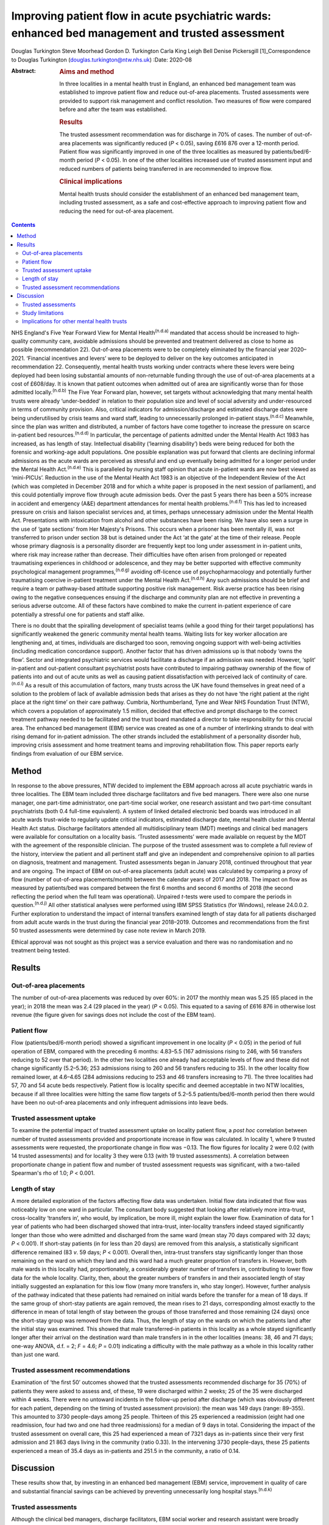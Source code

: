 =================================================================================================
Improving patient flow in acute psychiatric wards: enhanced bed management and trusted assessment
=================================================================================================

Douglas Turkington
Steve Moorhead
Gordon D. Turkington
Carla King
Leigh Bell
Denise Pickersgill [1]_Correspondence to Douglas Turkington
(douglas.turkington@ntw.nhs.uk)
:Date: 2020-08

:Abstract:
   .. rubric:: Aims and method
      :name: sec_a1

   In three localities in a mental health trust in England, an enhanced
   bed management team was established to improve patient flow and
   reduce out-of-area placements. Trusted assessments were provided to
   support risk management and conflict resolution. Two measures of flow
   were compared before and after the team was established.

   .. rubric:: Results
      :name: sec_a2

   The trusted assessment recommendation was for discharge in 70% of
   cases. The number of out-of-area placements was significantly reduced
   (*P* < 0.05), saving £616 876 over a 12-month period. Patient flow
   was significantly improved in one of the three localities as measured
   by patients/bed/6-month period (*P* < 0.05). In one of the other
   localities increased use of trusted assessment input and reduced
   numbers of patients being transferred in are recommended to improve
   flow.

   .. rubric:: Clinical implications
      :name: sec_a3

   Mental health trusts should consider the establishment of an enhanced
   bed management team, including trusted assessment, as a safe and
   cost-effective approach to improving patient flow and reducing the
   need for out-of-area placement.


.. contents::
   :depth: 3
..

NHS England's Five Year Forward View for Mental Health\ :sup:`(n.d.a)`
mandated that access should be increased to high-quality community care,
avoidable admissions should be prevented and treatment delivered as
close to home as possible (recommendation 22). Out-of-area placements
were to be completely eliminated by the financial year 2020–2021.
‘Financial incentives and levers’ were to be deployed to deliver on the
key outcomes anticipated in recommendation 22. Consequently, mental
health trusts working under contracts where these levers were being
deployed had been losing substantial amounts of non-returnable funding
through the use of out-of-area placements at a cost of £608/day. It is
known that patient outcomes when admitted out of area are significantly
worse than for those admitted locally.\ :sup:`(n.d.b)` The Five Year
Forward plan, however, set targets without acknowledging that many
mental health trusts were already ‘under-bedded’ in relation to their
population size and level of social adversity and under-resourced in
terms of community provision. Also, critical indicators for
admission/discharge and estimated discharge dates were being
underutilised by crisis teams and ward staff, leading to unnecessarily
prolonged in-patient stays.\ :sup:`(n.d.c)` Meanwhile, since the plan
was written and distributed, a number of factors have come together to
increase the pressure on scarce in-patient bed
resources.\ :sup:`(n.d.d)` In particular, the percentage of patients
admitted under the Mental Health Act 1983 has increased, as has length
of stay. Intellectual disability (‘learning disability’) beds were being
reduced for both the forensic and working-age adult populations. One
possible explanation was put forward that clients are declining informal
admissions as the acute wards are perceived as stressful and end up
eventually being admitted for a longer period under the Mental Health
Act.\ :sup:`(n.d.e)` This is paralleled by nursing staff opinion that
acute in-patient wards are now best viewed as ‘mini-PICUs’. Reduction in
the use of the Mental Health Act 1983 is an objective of the Independent
Review of the Act (which was completed in December 2018 and for which a
white paper is proposed in the next session of parliament), and this
could potentially improve flow through acute admission beds. Over the
past 5 years there has been a 50% increase in accident and emergency
(A&E) department attendances for mental health problems.\ :sup:`(n.d.f)`
This has led to increased pressure on crisis and liaison specialist
services and, at times, perhaps unnecessary admission under the Mental
Health Act. Presentations with intoxication from alcohol and other
substances have been rising. We have also seen a surge in the use of
‘gate sections’ from Her Majesty's Prisons. This occurs when a prisoner
has been mentally ill, was not transferred to prison under section 38
but is detained under the Act ‘at the gate’ at the time of their
release. People whose primary diagnosis is a personality disorder are
frequently kept too long under assessment in in-patient units, where
risk may increase rather than decrease. Their difficulties have often
arisen from prolonged or repeated traumatising experiences in childhood
or adolescence, and they may be better supported with effective
community psychological management programmes,\ :sup:`(n.d.g)` avoiding
off-licence use of psychopharmacology and potentially further
traumatising coercive in-patient treatment under the Mental Health
Act.\ :sup:`(n.d.h)` Any such admissions should be brief and require a
team or pathway-based attitude supporting positive risk management. Risk
averse practice has been rising owing to the negative consequences
ensuing if the discharge and community plan are not effective in
preventing a serious adverse outcome. All of these factors have combined
to make the current in-patient experience of care potentially a
stressful one for patients and staff alike.

There is no doubt that the spiralling development of specialist teams
(while a good thing for their target populations) has significantly
weakened the generic community mental health teams. Waiting lists for
key worker allocation are lengthening and, at times, individuals are
discharged too soon, removing ongoing support with well-being activities
(including medication concordance support). Another factor that has
driven admissions up is that nobody ‘owns the flow’. Sector and
integrated psychiatric services would facilitate a discharge if an
admission was needed. However, ‘split’ in-patient and out-patient
consultant psychiatrist posts have contributed to impairing pathway
ownership of the flow of patients into and out of acute units as well as
causing patient dissatisfaction with perceived lack of continuity of
care.\ :sup:`(n.d.i)` As a result of this accumulation of factors, many
trusts across the UK have found themselves in great need of a solution
to the problem of lack of available admission beds that arises as they
do not have ‘the right patient at the right place at the right time’ on
their care pathway. Cumbria, Northumberland, Tyne and Wear NHS
Foundation Trust (NTW), which covers a population of approximately 1.5
million, decided that effective and prompt discharge to the correct
treatment pathway needed to be facilitated and the trust board mandated
a director to take responsibility for this crucial area. The enhanced
bed management (EBM) service was created as one of a number of
interlinking strands to deal with rising demand for in-patient
admission. The other strands included the establishment of a personality
disorder hub, improving crisis assessment and home treatment teams and
improving rehabilitation flow. This paper reports early findings from
evaluation of our EBM service.

.. _sec1:

Method
======

In response to the above pressures, NTW decided to implement the EBM
approach across all acute psychiatric wards in three localities. The EBM
team included three discharge facilitators and five bed managers. There
were also one nurse manager, one part-time administrator, one part-time
social worker, one research assistant and two part-time consultant
psychiatrists (both 0.4 full-time equivalent). A system of linked
detailed electronic bed boards was introduced in all acute wards
trust-wide to regularly update critical indicators, estimated discharge
date, mental health cluster and Mental Health Act status. Discharge
facilitators attended all multidisciplinary team (MDT) meetings and
clinical bed managers were available for consultation on a locality
basis. ‘Trusted assessments’ were made available on request by the MDT
with the agreement of the responsible clinician. The purpose of the
trusted assessment was to complete a full review of the history,
interview the patient and all pertinent staff and give an independent
and comprehensive opinion to all parties on diagnosis, treatment and
management. Trusted assessments began in January 2018, continued
throughout that year and are ongoing. The impact of EBM on out-of-area
placements (adult acute) was calculated by comparing a proxy of flow
(number of out-of-area placements/month) between the calendar years of
2017 and 2018. The impact on flow as measured by patients/bed was
compared between the first 6 months and second 6 months of 2018 (the
second reflecting the period when the full team was operational).
Unpaired *t*-tests were used to compare the periods in
question.\ :sup:`(n.d.j)` All other statistical analyses were performed
using IBM SPSS Statistics (for Windows), release 24.0.0.2. Further
exploration to understand the impact of internal transfers examined
length of stay data for all patients discharged from adult acute wards
in the trust during the financial year 2018–2019. Outcomes and
recommendations from the first 50 trusted assessments were determined by
case note review in March 2019.

Ethical approval was not sought as this project was a service evaluation
and there was no randomisation and no treatment being tested.

.. _sec2:

Results
=======

.. _sec2-1:

Out-of-area placements
----------------------

The number of out-of-area placements was reduced by over 60%: in 2017
the monthly mean was 5.25 (65 placed in the year); in 2018 the mean was
2.4 (29 placed in the year) (*P* < 0.05). This equated to a saving of
£616 876 in otherwise lost revenue (the figure given for savings does
not include the cost of the EBM team).

.. _sec2-2:

Patient flow
------------

Flow (patients/bed/6-month period) showed a significant improvement in
one locality (*P* < 0.05) in the period of full operation of EBM,
compared with the preceding 6 months: 4.83–5.5 (167 admissions rising to
246, with 56 transfers reducing to 52 over that period). In the other
two localities one already had acceptable levels of flow and these did
not change significantly (5.2–5.36; 253 admissions rising to 260 and 56
transfers reducing to 35). In the other locality flow remained lower, at
4.6–4.65 (284 admissions reducing to 253 and 46 transfers increasing to
71). The three localities had 57, 70 and 54 acute beds respectively.
Patient flow is locality specific and deemed acceptable in two NTW
localities, because if all three localities were hitting the same flow
targets of 5.2–5.5 patients/bed/6-month period then there would have
been no out-of-area placements and only infrequent admissions into leave
beds.

.. _sec2-3:

Trusted assessment uptake
-------------------------

To examine the potential impact of trusted assessment uptake on locality
patient flow, a *post hoc* correlation between number of trusted
assessments provided and proportionate increase in flow was calculated.
In locality 1, where 9 trusted assessments were requested, the
proportionate change in flow was −0.13. The flow figures for locality 2
were 0.02 (with 14 trusted assessments) and for locality 3 they were
0.13 (with 19 trusted assessments). A correlation between proportionate
change in patient flow and number of trusted assessment requests was
significant, with a two-tailed Spearman's rho of 1.0; *P* < 0.001.

.. _sec2-4:

Length of stay
--------------

A more detailed exploration of the factors affecting flow data was
undertaken. Initial flow data indicated that flow was noticeably low on
one ward in particular. The consultant body suggested that looking after
relatively more intra-trust, cross-locality ‘transfers in’, who would,
by implication, be more ill, might explain the lower flow. Examination
of data for 1 year of patients who had been discharged showed that
intra-trust, inter-locality transfers indeed stayed significantly longer
than those who were admitted and discharged from the same ward (mean
stay 70 days compared with 32 days; *P* < 0.001). If short-stay patients
(in for less than 20 days) are removed from this analysis, a
statistically significant difference remained (83 *v*. 59 days;
*P* < 0.001). Overall then, intra-trust transfers stay significantly
longer than those remaining on the ward on which they land and this ward
had a much greater proportion of transfers in. However, both male wards
in this locality had, proportionately, a considerably greater number of
transfers in, contributing to lower flow data for the whole locality.
Clarity, then, about the greater numbers of transfers in and their
associated length of stay initially suggested an explanation for this
low flow (many more transfers in, who stay longer). However, further
analysis of the pathway indicated that these patients had remained on
initial wards before the transfer for a mean of 18 days. If the same
group of short-stay patients are again removed, the mean rises to 21
days, corresponding almost exactly to the difference in mean of total
length of stay between the groups of those transferred and those
remaining (24 days) once the short-stay group was removed from the data.
Thus, the length of stay on the wards on which the patients land after
the initial stay was examined. This showed that male transferred-in
patients in this locality as a whole stayed significantly longer after
their arrival on the destination ward than male transfers in in the
other localities (means: 38, 46 and 71 days; one-way ANOVA, d.f. = 2;
*F* = 4.6; *P* = 0.01) indicating a difficulty with the male pathway as
a whole in this locality rather than just one ward.

.. _sec2-5:

Trusted assessment recommendations
----------------------------------

Examination of ‘the first 50’ outcomes showed that the trusted
assessments recommended discharge for 35 (70%) of patients they were
asked to assess and, of these, 19 were discharged within 2 weeks; 25 of
the 35 were discharged within 4 weeks. There were no untoward incidents
in the follow-up period after discharge (which was obviously different
for each patient, depending on the timing of trusted assessment
provision): the mean was 149 days (range: 89–355). This amounted to 3730
people-days among 25 people. Thirteen of this 25 experienced a
readmission (eight had one readmission, four had two and one had three
readmissions) for a median of 9 days in total. Considering the impact of
the trusted assessment on overall care, this 25 had experienced a mean
of 7321 days as in-patients since their very first admission and 21 863
days living in the community (ratio 0.33). In the intervening 3730
people-days, these 25 patients experienced a mean of 35.4 days as
in-patients and 251.5 in the community, a ratio of 0.14.

.. _sec3:

Discussion
==========

These results show that, by investing in an enhanced bed management
(EBM) service, improvement in quality of care and substantial financial
savings can be achieved by preventing unnecessarily long hospital
stays.\ :sup:`(n.d.k)`

.. _sec3-1:

Trusted assessments
-------------------

Although the clinical bed managers, discharge facilitators, EBM social
worker and research assistant were broadly welcomed by in-patient teams,
the role of the trusted assessment was viewed initially with some
suspicion, as the exact nature of the role was not understood for some
time. The initiation of the concept of trusted assessment required the
agreement of the responsible clinician. There was not a uniform uptake
across the three localities. This might indicate ambivalence on the part
of the MDT or the responsible clinician. We are not aware of any vetoing
of a trusted assessment by the responsible clinician when it was
requested by the MDT. In a parallel project to build consensus there was
89% agreement with the following statement among a multiprofessional
consultant staff group: ‘Given consensus that the needs of current
in-patients should be balanced with the needs of those waiting
admission, a trusted assessment is helpful in contributing a view that
explicitly takes account of the wider needs of the system and when such
needs are incorporated into the trusted assessment thinking these should
be explicitly articulated in the report’. A trusted assessment is only
undertaken at the request of the MDT and with the full consent of the
responsible clinician. Trusted assessments were able to support the MDT
in relation to difficult discharge situations.

The trusted assessments recommended prompt discharge in 70% of cases and
were able to support MDTs in terms of mediation between different views
and positive risk management to achieve prompt discharge.

Specific locality-based analysis of patient flow highlighted
difficulties that required detailed analysis of data on length of stay
to fully understand local problems, ensuring that possible solutions
could be developed. Rather than showing that transfers in alone
explained the problem on one ward, this analysis revealed that there
were whole-locality pathway problems. A number of patients were waiting
for a rehabilitation bed and there were fewer discharge options in terms
of supported accommodation in that locality. Further, the locality in
question did not make use of trusted assessments, whereas the locality
that optimised flow was a heavy user of trusted assessments.

Trusted assessment has been operating in acute hospitals for some time
but with a slightly different role, where a number of different
providers agree that the trusted assessment will decide on the most
appropriate discharge package once that discharge has been decided
on.\ :sup:`(n.d.l)` Our model of trusted assessment, within mental
healthcare, is that the various teams within the trust agree to clinical
mediation, positive risk management or other care strategy with the
contribution of an experienced clinician working within EBM. This team
can be consulted in relation to EBM establishment and working practice,
and the multimodal linked bed boards viewed. If the important targets of
the Five Year Forward plan are to be achieved within a system of
suboptimal bed provision, our findings show initial support for the
contention that EBM, incorporating trusted assessments, is a safe and
viable option.

.. _sec3-2:

Study limitations
-----------------

This is the first publication of the impact of such a service. Different
comparison periods were used for out-of-area placements and flow because
trusted assessments began in January 2018 but the full EBM team was not
functioning until mid-2018. It is likely that the impact on out-of-area
placements when next measured will be further enhanced. A further
limitation of this report is that the case note review of the impact of
the first 50 trusted assessments was done by a non-masked team member.

.. _sec3-3:

Implications for other mental health trusts
-------------------------------------------

This service development took place in a mental health trust that
already had an ‘outstanding rating’ from the Care Quality Commission.
In-patient beds, rehabilitation beds, community and other resources were
all close to the median in the NHS benchmarking
document.\ :sup:`(n.d.m)` The Five Year Forward plan, however, set
targets without acknowledging that many mental health trusts were
already ‘under-bedded’ in relation to their population size and level of
social adversity and under-resourced in terms of community provision. It
is certainly the case that there are mental health trusts where much
higher numbers of out-of-area acute beds are chronically in use. If the
important targets of the Five Year Forward plan are to be achieved
within a system of suboptimal bed provision, our findings show initial
support for the contention that EBM, incorporating trusted assessments,
is a safe and viable option. The generalisation of these findings to
other trusts and settings will depend on an adequate number of acute
psychiatric beds being funded and a number of other locality-specific
factors. These include the level of social deprivation and adequate
funding of crisis/home treatment teams and other community mental health
provision. Mental health trusts might consider appointing a senior
clinician or director with responsibility for pathway synchronisation
and ownership of patient flow. This model may also prove beneficial for
older adult and rehabilitation services.

All authors contributed in a substantial manner to the design of this
project or the acquisition/analysis or interpretation of the data and
drafted or critically revised the manuscript and approved the final
version. All authors also agreed to be accountable for all aspects of
the work in insuring that all questions relating to accuracy or
integrity are appropriately investigated and resolved.

**Douglas Turkington**, MD, FRCPsych, is a Consultant Psychiatrist at
Monkwearmouth Hospital, Cumbria, Northumberland, Tyne and Wear (NTW) NHS
Foundation Trust, Sunderland, UK. **Steve Moorhead**, MRCPsych, is a
Consultant Psychiatrist at Monkwearmouth Hospital, NTW NHS Foundation
Trust, Sunderland, UK. **Gordon D. Turkington**, BSc, is a Higher
Research Assistant at Monkwearmouth Hospital, NTW NHS Foundation Trust,
Sunderland, UK. **Carla King**, BSc, is a Team Manager at Monkwearmouth
Hospital, NTW NHS Foundation Trust, Sunderland, UK. **Leigh Bell**, BN,
is a Bed Manager at Monkwearmouth Hospital, NTW NHS Foundation Trust,
Sunderland, UK. **Denise Pickersgill**, BA, is Associate Director of
Monkwearmouth Hospital, NTW NHS Foundation Trust, Sunderland, UK.

.. container:: references csl-bib-body hanging-indent
   :name: refs

   .. container:: csl-entry
      :name: ref-ref1

      n.d.a.

   .. container:: csl-entry
      :name: ref-ref2

      n.d.b.

   .. container:: csl-entry
      :name: ref-ref3

      n.d.c.

   .. container:: csl-entry
      :name: ref-ref4

      n.d.d.

   .. container:: csl-entry
      :name: ref-ref5

      n.d.e.

   .. container:: csl-entry
      :name: ref-ref6

      n.d.f.

   .. container:: csl-entry
      :name: ref-ref7

      n.d.g.

   .. container:: csl-entry
      :name: ref-ref8

      n.d.h.

   .. container:: csl-entry
      :name: ref-ref9

      n.d.i.

   .. container:: csl-entry
      :name: ref-ref10

      n.d.j.

   .. container:: csl-entry
      :name: ref-ref11

      n.d.k.

   .. container:: csl-entry
      :name: ref-ref12

      n.d.l.

   .. container:: csl-entry
      :name: ref-ref13

      n.d.m.

.. [1]
   **Declaration of interest:** None.

